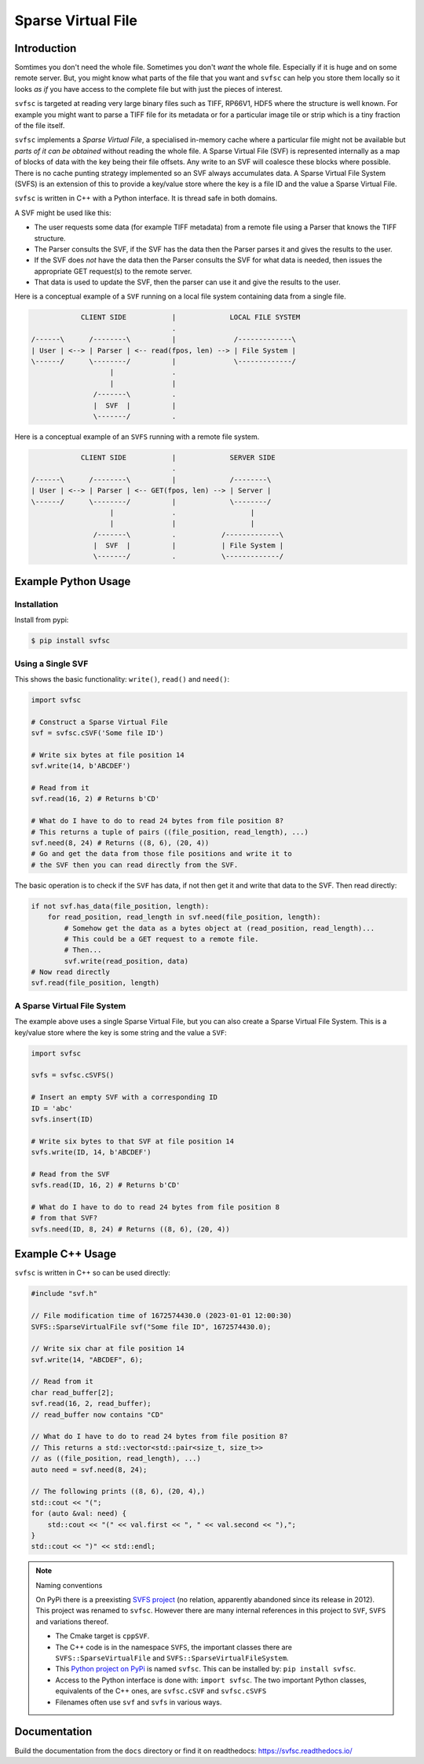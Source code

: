 
Sparse Virtual File
#################################################

Introduction
======================

Somtimes you don't need the whole file.
Sometimes you don't *want* the whole file.
Especially if it is huge and on some remote server.
But, you might know what parts of the file that you want and ``svfsc`` can help you store them locally so it looks
*as if* you have access to the complete file but with just the pieces of interest.

``svfsc`` is targeted at reading very large binary files such as TIFF, RP66V1, HDF5 where the structure is well known.
For example you might want to parse a TIFF file for its metadata or for a particular image tile or strip which is a tiny
fraction of the file itself.

``svfsc`` implements a *Sparse Virtual File*, a specialised in-memory cache where a particular file might not be
available but *parts of it can be obtained* without reading the whole file.
A Sparse Virtual File (SVF) is represented internally as a map of blocks of data with the key being their file
offsets.
Any write to an SVF will coalesce these blocks where possible.
There is no cache punting strategy implemented so an SVF always accumulates data.
A Sparse Virtual File System (SVFS) is an extension of this to provide a key/value store where the key is a file ID
and the value a Sparse Virtual File.

``svfsc`` is written in C++ with a Python interface.
It is thread safe in both domains.

A SVF might be used like this:

- The user requests some data (for example TIFF metadata) from a remote file using a Parser that knows the TIFF structure.
- The Parser consults the SVF, if the SVF has the data then the Parser parses it and gives the results to the user.
- If the SVF does *not* have the data then the Parser consults the SVF for what data is needed, then issues the appropriate GET request(s) to the remote server.
- That data is used to update the SVF, then the parser can use it and give the results to the user.

Here is a conceptual example of a ``SVF`` running on a local file system containing data from a single file.

.. code-block:: console

                CLIENT SIDE           |             LOCAL FILE SYSTEM
                                      .
    /------\      /--------\          |              /-------------\
    | User | <--> | Parser | <-- read(fpos, len) --> | File System |
    \------/      \--------/          |              \-------------/
                       |              .
                       |              |
                   /-------\          .
                   |  SVF  |          |
                   \-------/          .

Here is a conceptual example of an ``SVFS`` running with a remote file system.

.. code-block:: console

                CLIENT SIDE           |             SERVER SIDE
                                      .
    /------\      /--------\          |             /--------\
    | User | <--> | Parser | <-- GET(fpos, len) --> | Server |
    \------/      \--------/          |             \--------/
                       |              .                  |
                       |              |                  |
                   /-------\          .           /-------------\
                   |  SVF  |          |           | File System |
                   \-------/          .           \-------------/

Example Python Usage
======================

Installation
------------

Install from pypi:

.. code-block:: console

    $ pip install svfsc

Using a Single SVF
------------------

This shows the basic functionality: ``write()``, ``read()`` and ``need()``:

.. code-block:: python

    import svfsc

    # Construct a Sparse Virtual File
    svf = svfsc.cSVF('Some file ID')

    # Write six bytes at file position 14
    svf.write(14, b'ABCDEF')

    # Read from it
    svf.read(16, 2) # Returns b'CD'

    # What do I have to do to read 24 bytes from file position 8?
    # This returns a tuple of pairs ((file_position, read_length), ...)
    svf.need(8, 24) # Returns ((8, 6), (20, 4))
    # Go and get the data from those file positions and write it to
    # the SVF then you can read directly from the SVF.

The basic operation is to check if the ``SVF`` has data, if not then get it and write that data to the SVF.
Then read directly:

.. code-block:: python

    if not svf.has_data(file_position, length):
        for read_position, read_length in svf.need(file_position, length):
            # Somehow get the data as a bytes object at (read_position, read_length)...
            # This could be a GET request to a remote file.
            # Then...
            svf.write(read_position, data)
    # Now read directly
    svf.read(file_position, length)

A Sparse Virtual File System
-------------------------------------

The example above uses a single Sparse Virtual File, but you can also create a Sparse Virtual File System.
This is a key/value store where the key is some string and the value a ``SVF``:

.. code-block:: python

    import svfsc

    svfs = svfsc.cSVFS()

    # Insert an empty SVF with a corresponding ID
    ID = 'abc'
    svfs.insert(ID)

    # Write six bytes to that SVF at file position 14
    svfs.write(ID, 14, b'ABCDEF')

    # Read from the SVF
    svfs.read(ID, 16, 2) # Returns b'CD'

    # What do I have to do to read 24 bytes from file position 8
    # from that SVF?
    svfs.need(ID, 8, 24) # Returns ((8, 6), (20, 4))

Example C++ Usage
====================

``svfsc`` is written in C++ so can be used directly:

.. code-block:: c++

    #include "svf.h"

    // File modification time of 1672574430.0 (2023-01-01 12:00:30)
    SVFS::SparseVirtualFile svf("Some file ID", 1672574430.0);

    // Write six char at file position 14
    svf.write(14, "ABCDEF", 6);

    // Read from it
    char read_buffer[2];
    svf.read(16, 2, read_buffer);
    // read_buffer now contains "CD"

    // What do I have to do to read 24 bytes from file position 8?
    // This returns a std::vector<std::pair<size_t, size_t>>
    // as ((file_position, read_length), ...)
    auto need = svf.need(8, 24);

    // The following prints ((8, 6), (20, 4),)
    std::cout << "(";
    for (auto &val: need) {
        std::cout << "(" << val.first << ", " << val.second << "),";
    }
    std::cout << ")" << std::endl;

.. note:: Naming conventions

   On PyPi there is a preexisting `SVFS project <https://pypi.org/project/SVFS/>`_
   (no relation, apparently abandoned since its release in 2012).
   This project was renamed to ``svfsc``.
   However there are many internal references in this project to ``SVF``, ``SVFS`` and variations thereof.

   - The Cmake target is ``cppSVF``.
   - The C++ code is in the namespace ``SVFS``, the important classes there are ``SVFS::SparseVirtualFile`` and ``SVFS::SparseVirtualFileSystem``.
   - This `Python project on PyPi <https://pypi.org/project/svfsc/>`_ is named ``svfsc``. This can be installed by: ``pip install svfsc``.
   - Access to the Python interface is done with: ``import svfsc``. The two important Python classes, equivalents of the C++ ones,  are ``svfsc.cSVF`` and ``svfsc.cSVFS``
   - Filenames often use ``svf`` and ``svfs`` in various ways.

Documentation
===============

Build the documentation from the ``docs`` directory or find it on readthedocs: https://svfsc.readthedocs.io/